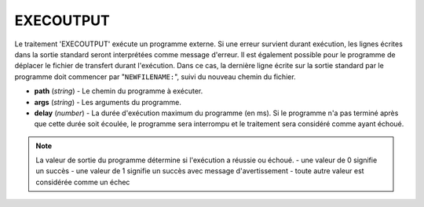 EXECOUTPUT
==========

Le traitement 'EXECOUTPUT' exécute un programme externe. Si une erreur survient
durant exécution, les lignes écrites dans la sortie standard seront interprétées
comme message d'erreur. Il est également possible pour le programme de déplacer
le fichier de transfert durant l'exécution. Dans ce cas, la dernière ligne
écrite sur la sortie standard par le programme doit commencer par
"``NEWFILENAME:``", suivi du nouveau chemin du fichier.

* **path** (*string*) - Le chemin du programme à exécuter.
* **args** (*string*) - Les arguments du programme.
* **delay** (*number*) - La durée d'exécution maximum du programme (en ms). Si
  le programme n'a pas terminé après que cette durée soit écoulée, le programme
  sera interrompu et le traitement sera considéré comme ayant échoué.

.. note::
   La valeur de sortie du programme détermine si l'exécution a réussie ou échoué.
   - une valeur de 0 signifie un succès
   - une valeur de 1 signifie un succès avec message d'avertissement
   - toute autre valeur est considérée comme un échec